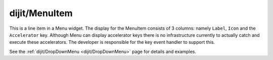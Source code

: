 .. _dijit/MenuItem:

==============
dijit/MenuItem
==============

.. contents ::
    :depth: 2

This is a line item in a Menu widget.
The display for the MenuItem consists of 3 columns: namely ``Label``, ``Icon`` and the ``Accelerator`` key.
Although Menu can display accelerator keys there is no infrastructure currently to actually catch and execute these accelerators.
The developer is responsible for the key event handler to support this.


See the :ref:`dijit/DropDownMenu <dijit/DropDownMenu>` page for details and examples.

